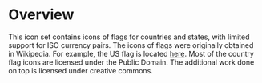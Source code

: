 * Overview

This icon set contains icons of flags for countries and states, with
limited support for ISO currency pairs. The icons of flags were
originally obtained in Wikipedia. For example, the US flag is located
[[http://en.wikipedia.org/wiki/File:Flag_of_the_United_States.svg][here]].  Most of the country flag icons are licensed under the Public
Domain. The additional work done on top is licensed under creative
commons.
